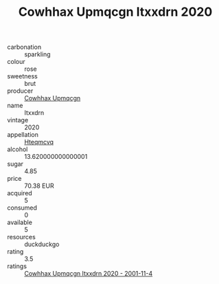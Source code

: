 :PROPERTIES:
:ID:                     1584413d-a079-468e-a37e-b70dca8d549e
:END:
#+TITLE: Cowhhax Upmqcgn Itxxdrn 2020

- carbonation :: sparkling
- colour :: rose
- sweetness :: brut
- producer :: [[id:3e62d896-76d3-4ade-b324-cd466bcc0e07][Cowhhax Upmqcgn]]
- name :: Itxxdrn
- vintage :: 2020
- appellation :: [[id:a8de29ee-8ff1-4aea-9510-623357b0e4e5][Hteqmcvq]]
- alcohol :: 13.620000000000001
- sugar :: 4.85
- price :: 70.38 EUR
- acquired :: 5
- consumed :: 0
- available :: 5
- resources :: duckduckgo
- rating :: 3.5
- ratings :: [[id:fa9eadb8-8cc1-4b1a-bfc1-2df558ef53bd][Cowhhax Upmqcgn Itxxdrn 2020 - 2001-11-4]]


